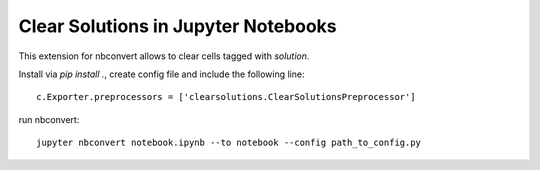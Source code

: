 Clear Solutions in Jupyter Notebooks
====================================

This extension for nbconvert allows to clear cells tagged with `solution`.

Install via `pip install .`, create config file and include the following line::

        c.Exporter.preprocessors = ['clearsolutions.ClearSolutionsPreprocessor']

run nbconvert::

        jupyter nbconvert notebook.ipynb --to notebook --config path_to_config.py
